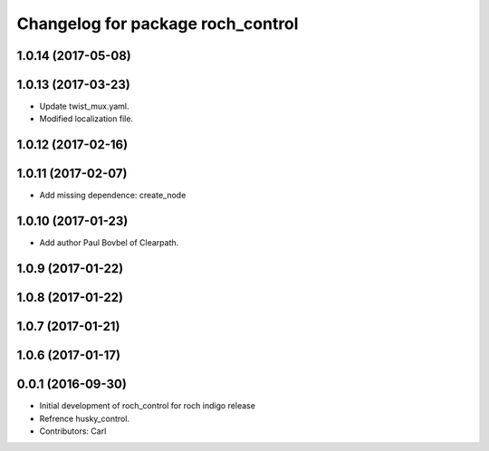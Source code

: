 ^^^^^^^^^^^^^^^^^^^^^^^^^^^^^^^^^^^
Changelog for package roch_control
^^^^^^^^^^^^^^^^^^^^^^^^^^^^^^^^^^^
1.0.14 (2017-05-08)
-------------------

1.0.13 (2017-03-23)
-------------------
* Update twist_mux.yaml.
* Modified localization file.

1.0.12 (2017-02-16)
-------------------

1.0.11 (2017-02-07)
-------------------
* Add missing dependence: create_node

1.0.10 (2017-01-23)
-------------------
* Add author Paul Bovbel of Clearpath.

1.0.9 (2017-01-22)
-------------------

1.0.8 (2017-01-22)
-------------------

1.0.7 (2017-01-21)
-------------------

1.0.6 (2017-01-17)
-------------------

0.0.1 (2016-09-30)
-------------------
* Initial development of roch_control for roch indigo release
* Refrence husky_control.
* Contributors: Carl
